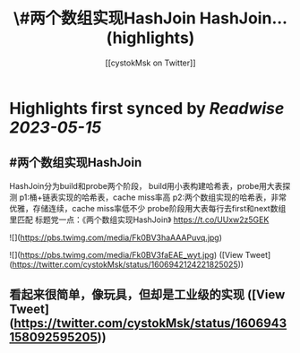 :PROPERTIES:
:title: \#两个数组实现HashJoin HashJoin... (highlights)
:author: [[cystokMsk on Twitter]]
:full-title: "\#两个数组实现HashJoin HashJoin..."
:category: [[tweets]]
:url: https://twitter.com/cystokMsk/status/1606942124221825025
:END:

* Highlights first synced by [[Readwise]] [[2023-05-15]]
** #两个数组实现HashJoin
HashJoin分为build和probe两个阶段，
build用小表构建哈希表，probe用大表探测
p1:桶+链表实现的哈希表，cache miss率高
p2:两个数组实现的哈希表，非常优雅，存储连续，cache miss率低不少
probe阶段用大表每行去first和next数组里匹配
标题党一点：《两个数组实现HashJoin》 https://t.co/UUxw2z5GEK 

![](https://pbs.twimg.com/media/Fk0BV3haAAAPuvq.jpg) 

![](https://pbs.twimg.com/media/Fk0BV3faEAE_wyt.jpg) ([View Tweet](https://twitter.com/cystokMsk/status/1606942124221825025))
** 看起来很简单，像玩具，但却是工业级的实现 ([View Tweet](https://twitter.com/cystokMsk/status/1606943158092595205))